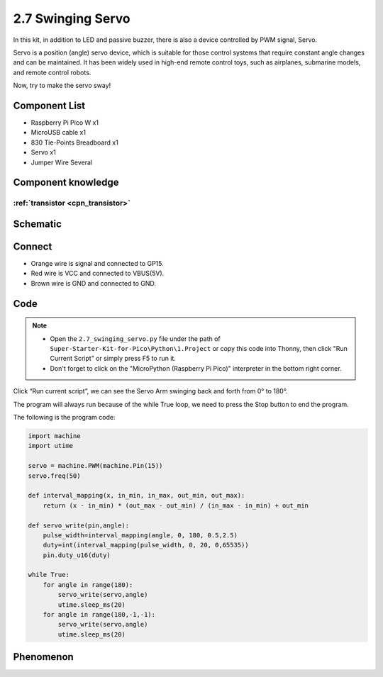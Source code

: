 2.7 Swinging Servo
=========================
In this kit, in addition to LED and passive buzzer, there is also a device controlled by PWM signal, Servo.

Servo is a position (angle) servo device, which is suitable for those control systems that require constant angle changes and can be maintained. It has been widely used in high-end remote control toys, such as airplanes, submarine models, and remote control robots.

Now, try to make the servo sway!

Component List
^^^^^^^^^^^^^^^
- Raspberry Pi Pico W x1
- MicroUSB cable x1
- 830 Tie-Points Breadboard x1
- Servo x1
- Jumper Wire Several

Component knowledge
^^^^^^^^^^^^^^^^^^^^

:ref:`transistor <cpn_transistor>`
"""""""""""""""""""""""""""""""""""

Schematic
^^^^^^^^^^
.. image:: img/2.sch/2.7.png

Connect
^^^^^^^^^
.. image:: img/3.connect/2.7.png

* Orange wire is signal and connected to GP15.

* Red wire is VCC and connected to VBUS(5V).

* Brown wire is GND and connected to GND.

Code
^^^^^^^
.. note::

    * Open the ``2.7_swinging_servo.py`` file under the path of ``Super-Starter-Kit-for-Pico\Python\1.Project`` or copy this code into Thonny, then click "Run Current Script" or simply press F5 to run it.

    * Don't forget to click on the "MicroPython (Raspberry Pi Pico)" interpreter in the bottom right corner. 

.. image:: img/4.software/2.7.png

Click “Run current script”, we can see the Servo Arm swinging back and forth from 0° to 180°.

The program will always run because of the while True loop, we need to press the Stop button to end the program.

The following is the program code:

.. code-block:: python

    import machine
    import utime

    servo = machine.PWM(machine.Pin(15))
    servo.freq(50)

    def interval_mapping(x, in_min, in_max, out_min, out_max):
        return (x - in_min) * (out_max - out_min) / (in_max - in_min) + out_min

    def servo_write(pin,angle):
        pulse_width=interval_mapping(angle, 0, 180, 0.5,2.5)
        duty=int(interval_mapping(pulse_width, 0, 20, 0,65535))
        pin.duty_u16(duty)

    while True:
        for angle in range(180):
            servo_write(servo,angle)
            utime.sleep_ms(20)
        for angle in range(180,-1,-1):
            servo_write(servo,angle)
            utime.sleep_ms(20)

Phenomenon
^^^^^^^^^^^
.. video:: img/5.phenomenon/2.7.mp4
    :width: 100%